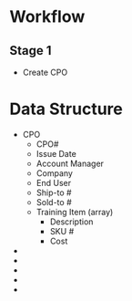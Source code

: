 * Workflow
** Stage 1
   - Create CPO

* Data Structure
  - CPO
	+ CPO#
	+ Issue Date
	+ Account Manager
	+ Company
	+ End User
	+ Ship-to # 
	+ Sold-to #
	+ Training Item (array)
	  - Description
	  - SKU #
	  - Cost
  - 
  - 
  - 
  - 
  - 

